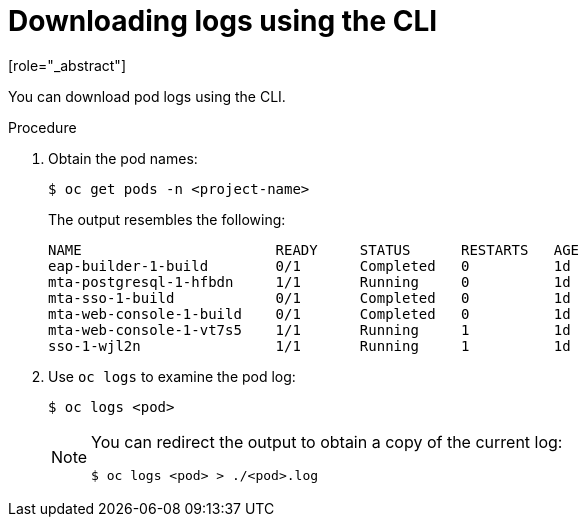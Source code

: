 // Module included in the following assemblies:
//
// * docs/web-console-guide/master.adoc

:_content-type: PROCEDURE
[id="proc_web-downloading-logs-cli_{context}"]
= Downloading logs using the CLI
[role="_abstract"]

You can download pod logs using the CLI.

.Procedure

. Obtain the pod names:
+
----
$ oc get pods -n <project-name>
----
+
The output resembles the following:
+
[source,terminal,subs="attributes+"]
----
NAME                       READY     STATUS      RESTARTS   AGE
eap-builder-1-build        0/1       Completed   0          1d
mta-postgresql-1-hfbdn     1/1       Running     0          1d
mta-sso-1-build            0/1       Completed   0          1d
mta-web-console-1-build    0/1       Completed   0          1d
mta-web-console-1-vt7s5    1/1       Running     1          1d
sso-1-wjl2n                1/1       Running     1          1d
----

. Use `oc logs` to examine the pod log:
+
----
$ oc logs <pod>
----
+
[NOTE]
====
You can redirect the output to obtain a copy of the current log:
----
$ oc logs <pod> > ./<pod>.log
----
====

